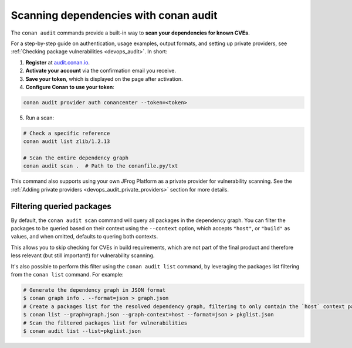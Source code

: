 .. _security_audit:

Scanning dependencies with conan audit
======================================

The ``conan audit`` commands provide a built-in way to **scan your dependencies for known CVEs**.

For a step-by-step guide on authentication, usage examples, output formats, and setting up
private providers, see :ref:`Checking package vulnerabilities <devops_audit>`. In short:

1. **Register** at `audit.conan.io <https://audit.conan.io/register>`_.
2. **Activate your account** via the confirmation email you receive.
3. **Save your token**, which is displayed on the page after activation.
4. **Configure Conan to use your token**:

.. code-block:: bash

   conan audit provider auth conancenter --token=<token>

5. Run a scan:

.. code-block:: bash

   # Check a specific reference 
   conan audit list zlib/1.2.13
   
   # Scan the entire dependency graph 
   conan audit scan .  # Path to the conanfile.py/txt


This command also supports using your own JFrog Platform as a private provider for
vulnerability scanning. See the :ref:`Adding private providers
<devops_audit_private_providers>` section for more details.

Filtering queried packages
--------------------------

By default, the ``conan audit scan`` command will query all packages in the dependency graph.
You can filter the packages to be queried based on their context using the ``--context`` option,
which accepts ``"host"``, or ``"build"`` as values, and when omitted, defaults to quering both contexts.

This allows you to skip checking for CVEs in build requirements, which are not part of the final product
and therefore less relevant (but still important!) for vulnerability scanning.

It's also possible to perform this filter using the ``conan audit list`` command,
by leveraging the packages list filtering from the ``conan list`` command. For example:

.. code-block:: bash

   # Generate the dependency graph in JSON format
   $ conan graph info . --format=json > graph.json
   # Create a packages list for the resolved dependency graph, filtering to only contain the `host` context packages
   $ conan list --graph=graph.json --graph-context=host --format=json > pkglist.json
   # Scan the filtered packages list for vulnerabilities
   $ conan audit list --list=pkglist.json



.. seealso::

    - `JFrog Academy Conan 2 Essentials: Scanning C++ packages for Vulnerabilities using Conan Audit <https://academy.jfrog.com/conan-2-essentials/2164300?utm_source=Conan+Docs>`__
    - For detailed reference documentation on all ``conan audit`` subcommands and their
      options, consult the :ref:`conan audit command reference
      <reference_commands_audit>`.
    - Read more in the dedicated `blog post
      <https://blog.conan.io/introducing-conan-audit-command/>`_.
